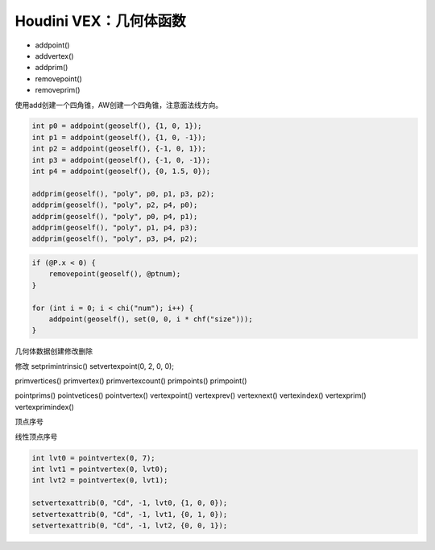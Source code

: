 ==============================
Houdini VEX：几何体函数
==============================

- addpoint()
- addvertex()
- addprim()

- removepoint()
- removeprim()

使用add创建一个四角锥，AW创建一个四角锥，注意面法线方向。

.. code-block:: python

    int p0 = addpoint(geoself(), {1, 0, 1});
    int p1 = addpoint(geoself(), {1, 0, -1});
    int p2 = addpoint(geoself(), {-1, 0, 1});
    int p3 = addpoint(geoself(), {-1, 0, -1});
    int p4 = addpoint(geoself(), {0, 1.5, 0});

    addprim(geoself(), "poly", p0, p1, p3, p2);
    addprim(geoself(), "poly", p2, p4, p0);
    addprim(geoself(), "poly", p0, p4, p1);
    addprim(geoself(), "poly", p1, p4, p3);
    addprim(geoself(), "poly", p3, p4, p2);

.. code-block:: python

    if (@P.x < 0) {
        removepoint(geoself(), @ptnum);
    }

    for (int i = 0; i < chi("num"); i++) {
        addpoint(geoself(), set(0, 0, i * chf("size")));
    }

几何体数据创建修改删除

修改
setprimintrinsic()
setvertexpoint(0, 2, 0, 0);


primvertices()
primvertex()
primvertexcount()
primpoints()
primpoint()

pointprims()
pointvetices()
pointvertex()
vertexpoint()
vertexprev()
vertexnext()
vertexindex()
vertexprim()
vertexprimindex()

顶点序号

线性顶点序号

.. code-block:: python

    int lvt0 = pointvertex(0, 7);
    int lvt1 = pointvertex(0, lvt0);
    int lvt2 = pointvertex(0, lvt1);

    setvertexattrib(0, "Cd", -1, lvt0, {1, 0, 0});
    setvertexattrib(0, "Cd", -1, lvt1, {0, 1, 0});
    setvertexattrib(0, "Cd", -1, lvt2, {0, 0, 1});
